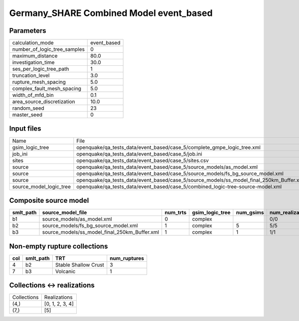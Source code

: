 Germany_SHARE Combined Model event_based
========================================

Parameters
----------
============================ ===========
calculation_mode             event_based
number_of_logic_tree_samples 0          
maximum_distance             80.0       
investigation_time           30.0       
ses_per_logic_tree_path      1          
truncation_level             3.0        
rupture_mesh_spacing         5.0        
complex_fault_mesh_spacing   5.0        
width_of_mfd_bin             0.1        
area_source_discretization   10.0       
random_seed                  23         
master_seed                  0          
============================ ===========

Input files
-----------
======================= ========================================================================================
Name                    File                                                                                    
gsim_logic_tree         openquake/qa_tests_data/event_based/case_5/complete_gmpe_logic_tree.xml                 
job_ini                 openquake/qa_tests_data/event_based/case_5/job.ini                                      
sites                   openquake/qa_tests_data/event_based/case_5/sites.csv                                    
source                  openquake/qa_tests_data/event_based/case_5/source_models/as_model.xml                   
source                  openquake/qa_tests_data/event_based/case_5/source_models/fs_bg_source_model.xml         
source                  openquake/qa_tests_data/event_based/case_5/source_models/ss_model_final_250km_Buffer.xml
source_model_logic_tree openquake/qa_tests_data/event_based/case_5/combined_logic-tree-source-model.xml         
======================= ========================================================================================

Composite source model
----------------------
========= ============================================= ======== =============== ========= ================ ===========
smlt_path source_model_file                             num_trts gsim_logic_tree num_gsims num_realizations num_sources
========= ============================================= ======== =============== ========= ================ ===========
b1        source_models/as_model.xml                    0        complex                   0/0              12         
b2        source_models/fs_bg_source_model.xml          1        complex         5         5/5              25484      
b3        source_models/ss_model_final_250km_Buffer.xml 1        complex         1         1/1              36         
========= ============================================= ======== =============== ========= ================ ===========

Non-empty rupture collections
-----------------------------
=== ========= ==================== ============
col smlt_path TRT                  num_ruptures
=== ========= ==================== ============
4   b2        Stable Shallow Crust 3           
7   b3        Volcanic             1           
=== ========= ==================== ============

Collections <-> realizations
----------------------------
=========== ===============
Collections Realizations   
(4,)        [0, 1, 2, 3, 4]
(7,)        [5]            
=========== ===============